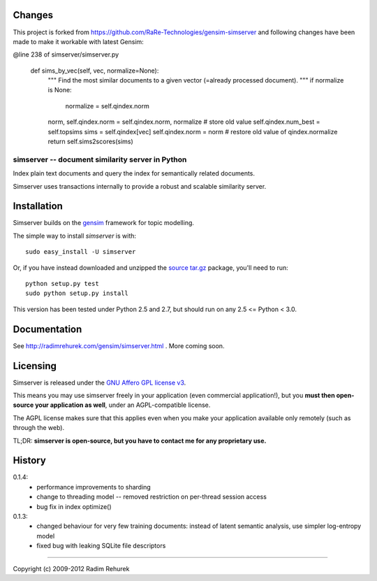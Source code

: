 Changes
------------
This project is forked from https://github.com/RaRe-Technologies/gensim-simserver and following changes have been made to make it workable with latest Gensim:

@line 238 of simserver/simserver.py

    def sims_by_vec(self, vec, normalize=None):
        """
        Find the most similar documents to a given vector (=already processed document).
        """
        if normalize is None:
            normalize = self.qindex.norm
        norm, self.qindex.norm = self.qindex.norm, normalize # store old value
        self.qindex.num_best = self.topsims
        sims = self.qindex[vec]
        self.qindex.norm = norm # restore old value of qindex.normalize
        return self.sims2scores(sims)



==================================================
simserver -- document similarity server in Python
==================================================


Index plain text documents and query the index for semantically related documents.

Simserver uses transactions internally to provide a robust and scalable similarity server.


Installation
------------

Simserver builds on the `gensim <http://radimrehurek.com/gensim/>`_ framework for
topic modelling.

The simple way to install `simserver` is with::

    sudo easy_install -U simserver

Or, if you have instead downloaded and unzipped the `source tar.gz <http://pypi.python.org/pypi/simserver>`_ package,
you'll need to run::

    python setup.py test
    sudo python setup.py install

This version has been tested under Python 2.5 and 2.7, but should run on any 2.5 <= Python < 3.0.

Documentation
-------------

See http://radimrehurek.com/gensim/simserver.html . More coming soon.

Licensing
----------------

Simserver is released under the `GNU Affero GPL license v3 <http://www.gnu.org/licenses/agpl.html>`_.

This means you may use simserver freely in your application (even commercial application!),
but you **must then open-source your application as well**, under an AGPL-compatible license.

The AGPL license makes sure that this applies even when you make your application
available only remotely (such as through the web).

TL;DR: **simserver is open-source, but you have to contact me for any proprietary use.**

History
-------------

0.1.4:
  * performance improvements to sharding
  * change to threading model -- removed restriction on per-thread session access
  * bug fix in index optimize()

0.1.3: 
  * changed behaviour for very few training documents: instead of latent semantic analysis, use simpler log-entropy model
  * fixed bug with leaking SQLite file descriptors

-------------

Copyright (c) 2009-2012 Radim Rehurek

